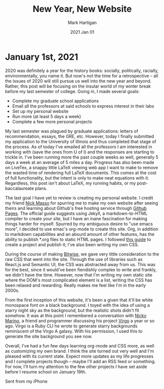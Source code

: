 #+title: New Year, New Website
#+author: Mark Hartigan
#+email: mark.hartigan@protonmail.com
#+date: 2021 Jan 01
#+creator: <a href="https://www.gnu.org/software/emacs/">Emacs</a> 27.1 (<a href="https://orgmode.org">Org</a> mode 9.3)
#+options: toc:nil num:nil
#+options: html-link-use-abs-url:nil html-postamble:t
#+options: html-preamble:t html-scripts:t html-style:nil
#+options: html5-fancy:nil tex:t
#+html_doctype: xhtml-strict
#+html_container: div
#+description:
#+keywords:
#+html_link_home: ../index.html
#+html_link_up: ../index.html
#+html_mathjax:
#+html_head: <link rel="preconnect" href="https://fonts.gstatic.com">
#+html_head: <link href="https://fonts.googleapis.com/css2?family=Ubuntu+Mono&display=swap" rel="stylesheet">
#+html_head: <link rel="stylesheet" type="text/css" href="../css/stylesheet.css" />
#+html_head: <link rel="icon" type="image/png" href="../ref/favicon.png" />
#+html_head: <script data-goatcounter="https://mchartigan.goatcounter.com/count" async src="//gc.zgo.at/count.js"></script>
#+subtitle:
#+infojs_opt:
#+latex_header:

* January 1st, 2021

2020 was definitely a year for the history books: socially, politically, racially, environmentally, you name it.  But now's not the time for a retrospective -- all the issues of 2020 will still pursue us well into the new year and beyond. Rather, this post will be focusing on the insular world of my winter break before my last semester of college. Going in, I made several goals:

- Complete my graduate school applications
- Email all the professors at said schools to express interest in their labs
- Set up my personal website
- Run more (at least 5 days a week)
- Complete a few more personal projects

My last semester was plagued by graduate applications: letters of recommendation, essays, the GRE, etc. However, today I finally submitted my application to the University of Illinois and thus completed that stage of the process. As of today I've emailed all the professors I am interested in working with (save the ones from U of I) and the responses are starting to trickle in. I've been running more the past couple weeks as well, generally 5 days a week at an average of 5 miles a day. Progress has also been made on LiveTex, a snappy little LaTeX viewing web app I want to make to remove the wasted time of rendering full LaTeX documents. This comes at the cost of full functionality, but the intent is only to make neat equations with it. Regardless, this post isn't about LaTeX, my running habits, or my post-baccalaureate plans.

The last goal I have yet to review is creating my personal website. I credit my friend [[https://starmaid.github.io/][Nick Masso]] for spurring me to make my own website after seeing theirs and learning about Github's free hosting service through [[https://pages.github.com/][Github Pages]]. The official guide suggests using Jekyll, a markdown-to-HTML compiler to create your site, but I have an inane fascination for making things harder for myself. Spurred by my ambiguous desire to "use emacs more", I decided to use emac's org-mode to create this site. Org, in addition to markdown capabilities and an absurd amount of other features, has the ability to publish *.org files to static HTML pages. I followed [[https://orgmode.org/worg/org-tutorials/org-publish-html-tutorial.html][this guide]] to create a project and publish it; I've also been writing my own CSS.

During the course of  making [[https://bitwise-a3c2d.web.app/][Bitwise]], we gave very little consideration to the raw CSS that went into the site. Through the use of libraries such as React.js and Semantic UI, the CSS was abstracted away from us. This was for the best, since it would've been fiendishly complex to write and frankly, we didn't have the time. However, now that I'm writing my own static site where the DOM's most complicated element is a list, writing the CSS has been relaxed and rewarding. Really makes me feel like I'm in the early 2000s.

From the first inception of this website, it's been a given that it'll be white monospace font on a black background. I toyed with the idea of using a starry night sky as the background, but the realistic shots didn't fit somehow. It was at this point I remembered a conversation with [[https://nickymarino.com/][Nicky Marino]], a friend and programmer discussing his project [[https://github.com/nickymarino/virgo][Virgo]] a year or so ago. Virgo is a Ruby CLI he wrote to generate starry backgrounds reminiscent of the Virgo A galaxy. With his permission, I used this to generate the site background you see now.

Overall, I've had a fun few days learning org-mode and CSS more, as well as customizing my own brand. I think the site turned out very well and I'm pleased with its current state. Expect more updates as my life progresses and I complete projects though -- maybe I'll add an RSS feed or something. For now, I'll turn my attention to the few other projects I have set aside before I resume school on January 19th.

Sent from my iPhone
